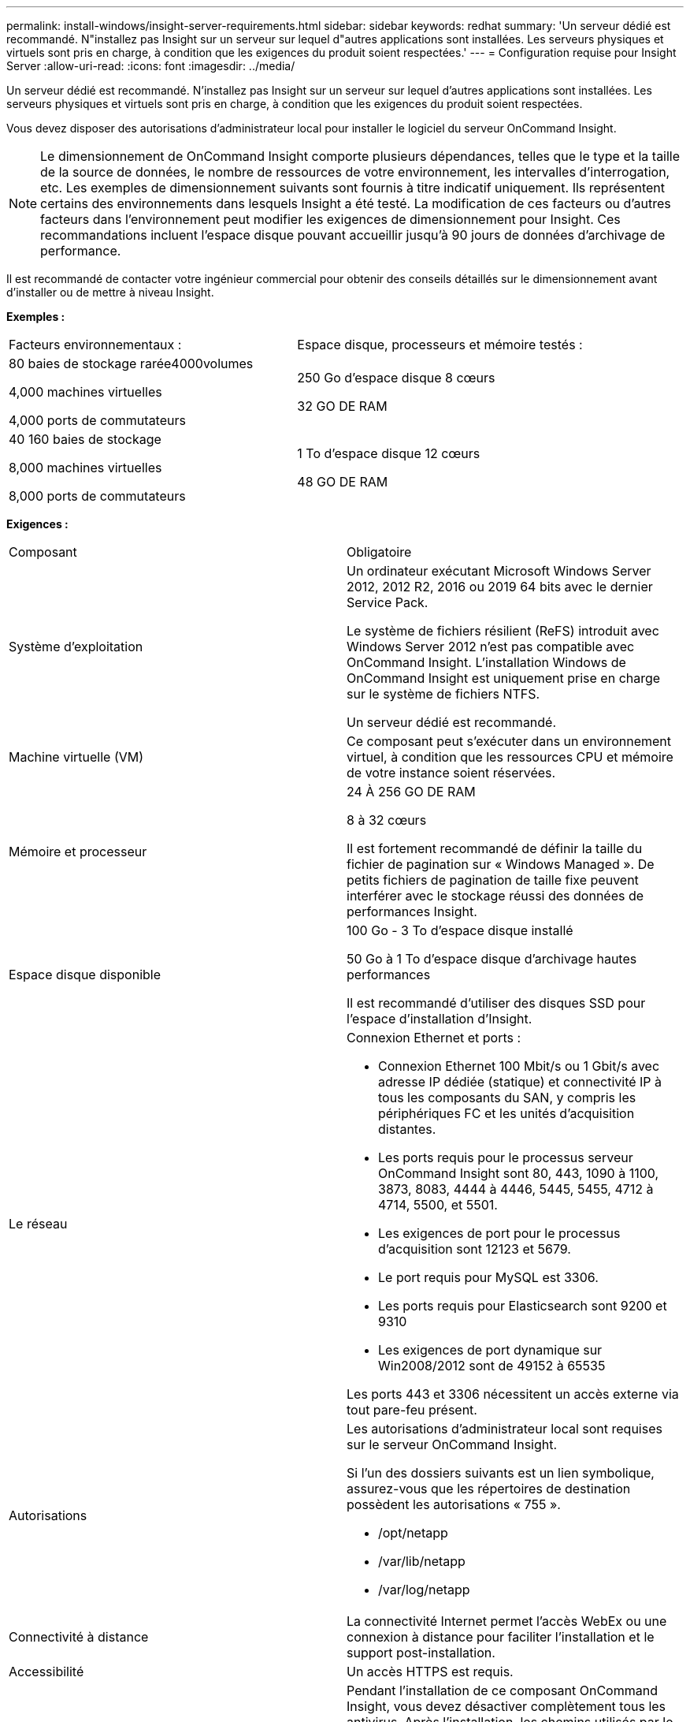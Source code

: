 ---
permalink: install-windows/insight-server-requirements.html 
sidebar: sidebar 
keywords: redhat 
summary: 'Un serveur dédié est recommandé. N"installez pas Insight sur un serveur sur lequel d"autres applications sont installées. Les serveurs physiques et virtuels sont pris en charge, à condition que les exigences du produit soient respectées.' 
---
= Configuration requise pour Insight Server
:allow-uri-read: 
:icons: font
:imagesdir: ../media/


[role="lead"]
Un serveur dédié est recommandé. N'installez pas Insight sur un serveur sur lequel d'autres applications sont installées. Les serveurs physiques et virtuels sont pris en charge, à condition que les exigences du produit soient respectées.

Vous devez disposer des autorisations d'administrateur local pour installer le logiciel du serveur OnCommand Insight.

[NOTE]
====
Le dimensionnement de OnCommand Insight comporte plusieurs dépendances, telles que le type et la taille de la source de données, le nombre de ressources de votre environnement, les intervalles d'interrogation, etc. Les exemples de dimensionnement suivants sont fournis à titre indicatif uniquement. Ils représentent certains des environnements dans lesquels Insight a été testé. La modification de ces facteurs ou d'autres facteurs dans l'environnement peut modifier les exigences de dimensionnement pour Insight. Ces recommandations incluent l'espace disque pouvant accueillir jusqu'à 90 jours de données d'archivage de performance.

====
Il est recommandé de contacter votre ingénieur commercial pour obtenir des conseils détaillés sur le dimensionnement avant d'installer ou de mettre à niveau Insight.

*Exemples :*

|===


| Facteurs environnementaux : | Espace disque, processeurs et mémoire testés : 


 a| 
80 baies de stockage rarée4000volumes

4,000 machines virtuelles

4,000 ports de commutateurs
 a| 
250 Go d'espace disque 8 cœurs

32 GO DE RAM



 a| 
40 160 baies de stockage

8,000 machines virtuelles

8,000 ports de commutateurs
 a| 
1 To d'espace disque 12 cœurs

48 GO DE RAM

|===
*Exigences :*

|===


| Composant | Obligatoire 


 a| 
Système d'exploitation
 a| 
Un ordinateur exécutant Microsoft Windows Server 2012, 2012 R2, 2016 ou 2019 64 bits avec le dernier Service Pack.

Le système de fichiers résilient (ReFS) introduit avec Windows Server 2012 n'est pas compatible avec OnCommand Insight. L'installation Windows de OnCommand Insight est uniquement prise en charge sur le système de fichiers NTFS.

Un serveur dédié est recommandé.



 a| 
Machine virtuelle (VM)
 a| 
Ce composant peut s'exécuter dans un environnement virtuel, à condition que les ressources CPU et mémoire de votre instance soient réservées.



 a| 
Mémoire et processeur
 a| 
24 À 256 GO DE RAM

8 à 32 cœurs

Il est fortement recommandé de définir la taille du fichier de pagination sur « Windows Managed ». De petits fichiers de pagination de taille fixe peuvent interférer avec le stockage réussi des données de performances Insight.



 a| 
Espace disque disponible
 a| 
100 Go - 3 To d'espace disque installé

50 Go à 1 To d'espace disque d'archivage hautes performances

Il est recommandé d'utiliser des disques SSD pour l'espace d'installation d'Insight.



 a| 
Le réseau
 a| 
Connexion Ethernet et ports :

* Connexion Ethernet 100 Mbit/s ou 1 Gbit/s avec adresse IP dédiée (statique) et connectivité IP à tous les composants du SAN, y compris les périphériques FC et les unités d'acquisition distantes.
* Les ports requis pour le processus serveur OnCommand Insight sont 80, 443, 1090 à 1100, 3873, 8083, 4444 à 4446, 5445, 5455, 4712 à 4714, 5500, et 5501.
* Les exigences de port pour le processus d'acquisition sont 12123 et 5679.
* Le port requis pour MySQL est 3306.
* Les ports requis pour Elasticsearch sont 9200 et 9310
* Les exigences de port dynamique sur Win2008/2012 sont de 49152 à 65535


Les ports 443 et 3306 nécessitent un accès externe via tout pare-feu présent.



 a| 
Autorisations
 a| 
Les autorisations d'administrateur local sont requises sur le serveur OnCommand Insight.

Si l'un des dossiers suivants est un lien symbolique, assurez-vous que les répertoires de destination possèdent les autorisations « 755 ».

* /opt/netapp
* /var/lib/netapp
* /var/log/netapp




 a| 
Connectivité à distance
 a| 
La connectivité Internet permet l'accès WebEx ou une connexion à distance pour faciliter l'installation et le support post-installation.



 a| 
Accessibilité
 a| 
Un accès HTTPS est requis.



 a| 
Analyse antivirus
 a| 
Pendant l'installation de ce composant OnCommand Insight, vous devez désactiver complètement tous les antivirus. Après l'installation, les chemins utilisés par le composant Insight (chemins d'installation, de sauvegarde et d'archivage) doivent être exclus de l'analyse antivirus.

En outre, vous devez également exclure le dossier IBM/DB2 (par exemple _C:\Program Files\IBM\DB2_) de l'analyse antivirus après l'installation.



 a| 
Serveurs HTTP ou HTTPS
 a| 
Microsoft Internet information Services (IIS) ou les autres serveurs HTTPS ne doivent pas rivaliser avec les mêmes ports (443) que le serveur OnCommand Insight et ne doivent pas démarrer automatiquement. S'ils doivent écouter le port 443, vous devez configurer le serveur OnCommand Insight pour qu'il utilise d'autres ports.

|===